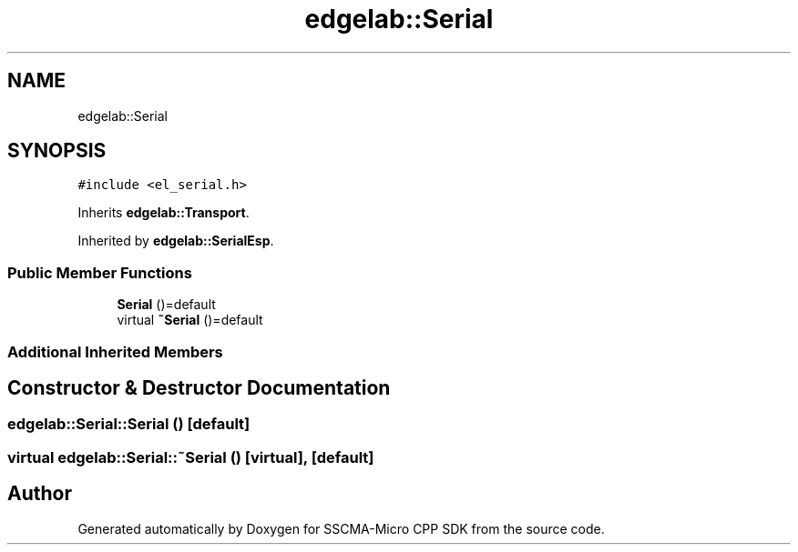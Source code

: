 .TH "edgelab::Serial" 3 "Sun Sep 17 2023" "Version v2023.09.15" "SSCMA-Micro CPP SDK" \" -*- nroff -*-
.ad l
.nh
.SH NAME
edgelab::Serial
.SH SYNOPSIS
.br
.PP
.PP
\fC#include <el_serial\&.h>\fP
.PP
Inherits \fBedgelab::Transport\fP\&.
.PP
Inherited by \fBedgelab::SerialEsp\fP\&.
.SS "Public Member Functions"

.in +1c
.ti -1c
.RI "\fBSerial\fP ()=default"
.br
.ti -1c
.RI "virtual \fB~Serial\fP ()=default"
.br
.in -1c
.SS "Additional Inherited Members"
.SH "Constructor & Destructor Documentation"
.PP 
.SS "edgelab::Serial::Serial ()\fC [default]\fP"

.SS "virtual edgelab::Serial::~Serial ()\fC [virtual]\fP, \fC [default]\fP"


.SH "Author"
.PP 
Generated automatically by Doxygen for SSCMA-Micro CPP SDK from the source code\&.
